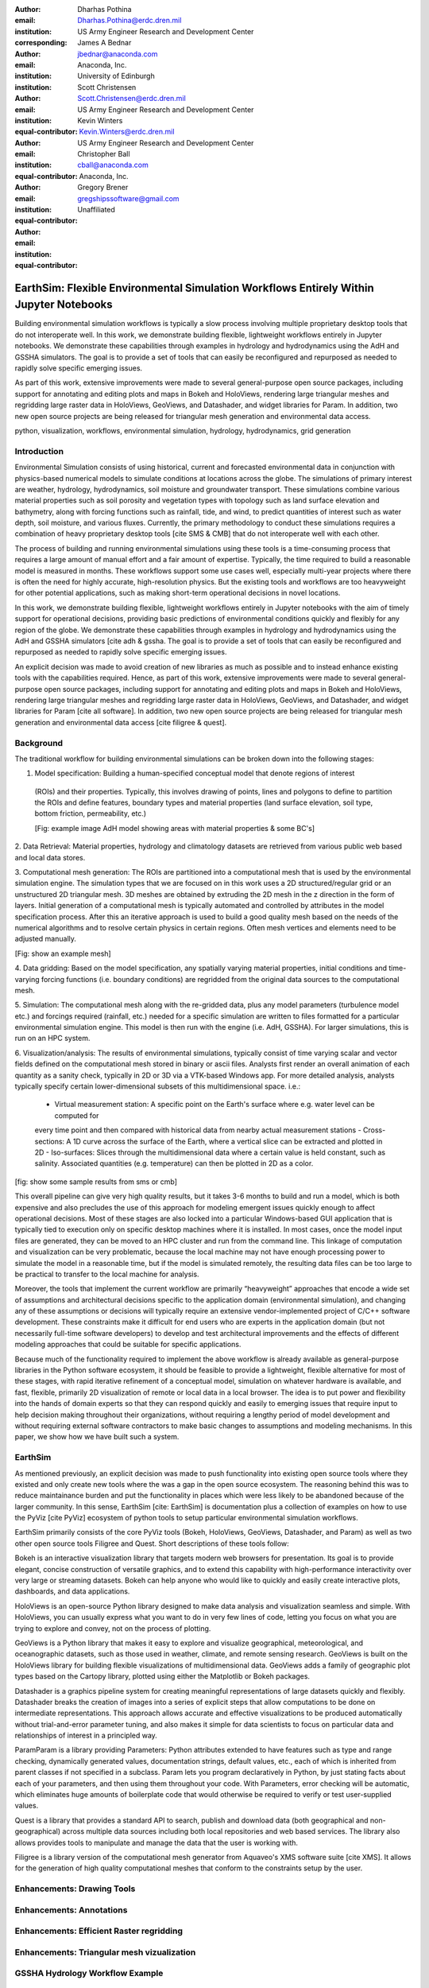 :author: Dharhas Pothina
:email: Dharhas.Pothina@erdc.dren.mil
:institution: US Army Engineer Research and Development Center
:corresponding:

:author: James A Bednar
:email: jbednar@anaconda.com
:institution: Anaconda, Inc.
:institution: University of Edinburgh

:author: Scott Christensen
:email: Scott.Christensen@erdc.dren.mil
:institution: US Army Engineer Research and Development Center
:equal-contributor:

:author: Kevin Winters
:email: Kevin.Winters@erdc.dren.mil
:institution: US Army Engineer Research and Development Center
:equal-contributor:

:author: Christopher Ball
:email: cball@anaconda.com
:institution: Anaconda, Inc.
:equal-contributor:

:author: Gregory Brener
:email: gregshipssoftware@gmail.com
:institution: Unaffiliated
:equal-contributor:

---------------------------------------------------------------------------------------
EarthSim: Flexible Environmental Simulation Workflows Entirely Within Jupyter Notebooks
---------------------------------------------------------------------------------------

.. class:: abstract

   Building environmental simulation workflows is typically a slow process involving multiple 
   proprietary desktop tools that do not interoperate well. In this work, we demonstrate building
   flexible, lightweight workflows entirely in Jupyter notebooks. We demonstrate these capabilities
   through examples in hydrology and hydrodynamics using the AdH and GSSHA simulators. The goal is 
   to provide a set of tools that can easily be reconfigured and repurposed as needed to rapidly 
   solve specific emerging issues.

   As part of this work, extensive improvements were made to several general-purpose open source 
   packages, including support for annotating and editing plots and maps in Bokeh and HoloViews, 
   rendering large triangular meshes and regridding large raster data in HoloViews, GeoViews, and 
   Datashader, and widget libraries for Param. In addition, two new open source projects are being 
   released for triangular mesh generation and environmental data access. 

.. class:: keywords

   python, visualization, workflows, environmental simulation, hydrology, hydrodynamics, grid generation

Introduction
------------

Environmental Simulation consists of using historical, current and forecasted environmental data in conjunction
with physics-based numerical models to simulate conditions at locations across the globe. The simulations of 
primary interest are weather, hydrology, hydrodynamics, soil moisture and groundwater transport. These simulations
combine various material properties such as soil porosity and vegetation types with topology such as land surface 
elevation and bathymetry, along with forcing functions such as rainfall, tide, and wind, to predict quantities of
interest such as water depth, soil moisture, and various fluxes. Currently, the primary methodology to conduct 
these simulations requires a combination of heavy proprietary desktop tools [cite SMS & CMB] that do not interoperate
well with each other. 

The process of building and running environmental simulations using these tools is a time-consuming process that 
requires a large amount of manual effort and a fair amount of expertise. Typically, the time required to build a 
reasonable model is measured in months. These workflows support some use cases well, especially multi-year projects 
where there is often the need for highly accurate, high-resolution physics. But the existing tools and workflows 
are too heavyweight for other potential applications, such as making short-term operational decisions in novel 
locations. 

In this work, we demonstrate building flexible, lightweight workflows entirely in Jupyter notebooks with the aim of
timely support for operational decisions, providing basic predictions of environmental conditions quickly and flexibly
for any region of the globe.  We demonstrate these capabilities through examples in hydrology and hydrodynamics using 
the AdH and GSSHA simulators [cite adh & gssha. The goal is to provide a set of tools that can easily be reconfigured and repurposed 
as needed to rapidly solve specific emerging issues. 

An explicit decision was made to avoid creation of new libraries as much as possible and to instead enhance existing
tools with the capabilities required. Hence, as part of this work, extensive improvements were made to several 
general-purpose open source packages, including support for annotating and editing plots and maps in Bokeh and 
HoloViews, rendering large triangular meshes and regridding large raster data in HoloViews, GeoViews, and Datashader, 
and widget libraries for Param [cite all software]. In addition, two new open source projects are being released for 
triangular mesh generation and environmental data access [cite filigree & quest].

Background
----------

The traditional workflow for building environmental simulations can be broken down into the following stages:

1. Model specification: Building a human-specified conceptual model that denote regions of interest
 (ROIs) and their properties. Typically, this involves drawing of points, lines and polygons to define to partition
 the ROIs and define features, boundary types and material properties (land surface elevation, soil type, bottom 
 friction, permeability, etc.) 
 
 [Fig: example image AdH model showing areas with material properties & some BC's]

2. Data Retrieval: Material properties, hydrology and climatology datasets are retrieved from various public web based 
and local data stores.

3. Computational mesh generation: The ROIs are partitioned into a computational mesh that is used by the environmental 
simulation engine. The simulation types that we are focused on in this work uses a 2D structured/regular grid or an 
unstructured 2D triangular mesh. 3D meshes are obtained by extruding the 2D mesh in the z direction in the form of layers.
Initial generation of a computational mesh is typically automated and controlled by attributes in the model specification 
process. After this an iterative approach is used to build a good quality mesh based on the needs of the numerical 
algorithms and to resolve certain physics in certain regions. Often mesh vertices and elements need to be adjusted manually. 

[Fig: show an example mesh]

4. Data gridding: Based on the model specification, any spatially varying material properties, initial conditions and 
time-varying forcing functions (i.e. boundary conditions) are regridded from the original data sources to the 
computational mesh.
     
5. Simulation: The computational mesh along with the re-gridded data, plus any model parameters (turbulence model etc.) 
and forcings required (rainfall, etc.) needed for a specific simulation are written to files formatted for a particular 
environmental simulation engine. This model is then run with the engine (i.e. AdH, GSSHA). For larger simulations, this 
is run on an HPC system. 

     
6. Visualization/analysis: The results of environmental simulations, typically consist of time varying scalar and 
vector fields defined on the computational mesh stored in binary or ascii files. Analysts first render an overall 
animation of each quantity as a sanity check, typically in 2D or 3D via a VTK-based Windows app. For more detailed 
analysis, analysts typically specify certain lower-dimensional subsets of this multidimensional space. i.e.:
 - Virtual measurement station: A specific point on the Earth's surface where e.g. water level can be computed for 
 every time point and then compared with historical data from nearby actual measurement stations
 - Cross-sections: A 1D curve across the surface of the Earth, where a vertical slice can be extracted and plotted in 2D
 - Iso-surfaces: Slices through the multidimensional data where a certain value is held constant, such as salinity. Associated 
 quantities (e.g. temperature) can then be plotted in 2D as a color. 
 
[fig: show some sample results from sms or cmb]

This overall pipeline can give very high quality results, but it takes 3-6 months to build and run a model, which is 
both expensive and also precludes the use of this approach for modeling emergent issues quickly enough to affect 
operational decisions.  Most of these stages are also locked into a particular Windows-based GUI application that is 
typically tied to execution only on specific desktop machines where it is installed. In most cases, once the model 
input files are generated, they can be moved to an HPC cluster and run from the command line.  This linkage of 
computation and visualization can be very problematic, because the local machine may not have enough processing 
power to simulate the model in a reasonable time, but if the model is simulated remotely, the resulting data files 
can be too large to be practical to transfer to the local machine for analysis. 

Moreover, the tools that implement the current workflow are primarily “heavyweight” approaches that encode a wide 
set of assumptions and architectural decisions specific to the application domain (environmental simulation), and 
changing any of these assumptions or decisions will typically require an extensive vendor-implemented project of 
C/C++ software development.  These constraints make it difficult for end users who are experts in the application 
domain (but not necessarily full-time software developers) to develop and test architectural improvements and the 
effects of different modeling approaches that could be suitable for specific applications.

Because much of the functionality required to implement the above workflow is already available as general-purpose 
libraries in the Python software ecosystem, it should be feasible to provide a lightweight, flexible alternative 
for most of these stages, with rapid iterative refinement of a conceptual model, simulation on whatever hardware 
is available, and fast, flexible, primarily 2D visualization of remote or local data in a local browser.  The idea 
is to put power and flexibility into the hands of domain experts so that they can respond quickly and easily to 
emerging issues that require input to help decision making throughout their organizations, without requiring a 
lengthy period of model development and without requiring external software contractors to make basic changes to 
assumptions and modeling mechanisms. In this paper, we show how we have built such a system.

EarthSim
--------

As mentioned previously, an explicit decision was made to push functionality into existing open source tools where 
they existed and only create new tools where the was a gap in the open source ecosystem. The reasoning behind this 
was to reduce maintainance burden and put the functionality in places which were less likely to be abandoned because
of the larger community. In this sense, EarthSim [cite: EarthSim] is documentation plus a collection of examples on 
how to use the PyViz [cite PyViz] ecosystem of python tools to setup particular environmental simulation workflows.

EarthSim primarily consists of the core PyViz tools (Bokeh, HoloViews, GeoViews, Datashader, and Param) as well as two
other open source tools Filigree and Quest. Short descriptions of these tools follow:

Bokeh is an interactive visualization library that targets modern web browsers for presentation. Its goal is to provide elegant, concise construction of versatile graphics, and to extend this capability with high-performance interactivity over very large or streaming datasets. Bokeh can help anyone who would like to quickly and easily create interactive plots, dashboards, and data applications.

HoloViews is an open-source Python library designed to make data analysis and visualization seamless and simple. With HoloViews, you can usually express what you want to do in very few lines of code, letting you focus on what you are trying to explore and convey, not on the process of plotting.

GeoViews is a Python library that makes it easy to explore and visualize geographical, meteorological, and oceanographic datasets, such as those used in weather, climate, and remote sensing research. GeoViews is built on the HoloViews library for building flexible visualizations of multidimensional data. GeoViews adds a family of geographic plot types based on the Cartopy library, plotted using either the Matplotlib or Bokeh packages.

Datashader is a graphics pipeline system for creating meaningful representations of large datasets quickly and flexibly. Datashader breaks the creation of images into a series of explicit steps that allow computations to be done on intermediate representations. This approach allows accurate and effective visualizations to be produced automatically without trial-and-error parameter tuning, and also makes it simple for data scientists to focus on particular data and relationships of interest in a principled way.

ParamParam is a library providing Parameters: Python attributes extended to have features such as type and range checking, dynamically generated values, documentation strings, default values, etc., each of which is inherited from parent classes if not specified in a subclass. Param lets you program declaratively in Python, by just stating facts about each of your parameters, and then using them throughout your code. With Parameters, error checking will be automatic, which eliminates huge amounts of boilerplate code that would otherwise be required to verify or test user-supplied values.

Quest is a library that provides a standard API to search, publish and download data (both geographical and non-geographical) across multiple data sources including both local repositories and web based services. The library also allows provides tools to manipulate and manage the data that the user is working with.

Filigree is a library version of the computational mesh generator from Aquaveo's XMS software suite [cite XMS]. It allows for the generation of high quality computational meshes that conform to the constraints setup by the user. 

Enhancements: Drawing Tools
---------------------------

Enhancements: Annotations
-------------------------

Enhancements: Efficient Raster regridding
-----------------------------------------

Enhancements: Triangular mesh vizualization
-------------------------------------------

GSSHA Hydrology Workflow Example
--------------------------------

AdH Dambreak Workflow Example
-----------------------------

Coastline Definition (GrabCut) Workflow Example
-----------------------------------------------

Conclusions and Future Work
---------------------------


